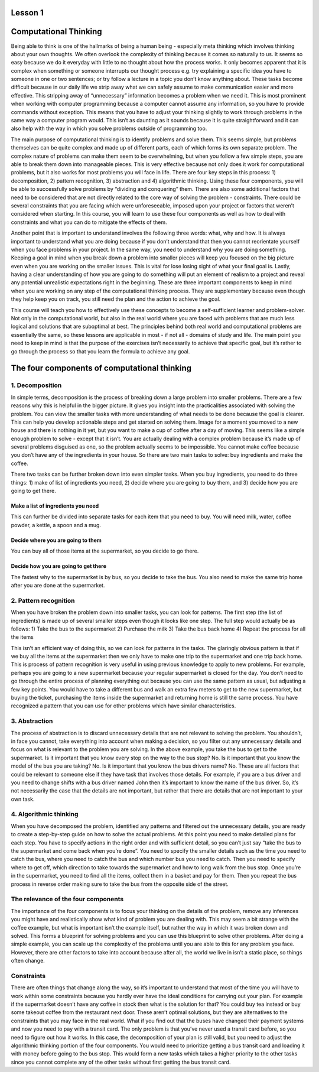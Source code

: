 Lesson 1
============

Computational Thinking
======================

Being able to think is one of the hallmarks of being a human being -
especially meta thinking which involves thinking about your own
thoughts. We often overlook the complexity of thinking because it comes
so naturally to us. It seems so easy because we do it everyday with
little to no thought about how the process works. It only becomes
apparent that it is complex when something or someone interrupts our
thought process e.g. try explaining a specific idea you have to someone
in one or two sentences; or try follow a lecture in a topic you don’t
know anything about. These tasks become difficult because in our daily
life we strip away what we can safely assume to make communication
easier and more effective. This stripping away of “unnecessary”
information becomes a problem when we need it. This is most prominent
when working with computer programming because a computer cannot assume
any information, so you have to provide commands without exception. This
means that you have to adjust your thinking slightly to work through
problems in the same way a computer program would. This isn’t as
daunting as it sounds because it is quite straightforward and it can
also help with the way in which you solve problems outside of
programming too.

The main purpose of computational thinking is to identify problems and
solve them. This seems simple, but problems themselves can be quite
complex and made up of different parts, each of which forms its own
separate problem. The complex nature of problems can make them seem to
be overwhelming, but when you follow a few simple steps, you are able to
break them down into manageable pieces. This is very effective because
not only does it work for computational problems, but it also works for
most problems you will face in life. There are four key steps in this
process: 1) decomposition, 2) pattern recognition, 3) abstraction and 4)
algorithmic thinking. Using these four components, you will be able to
successfully solve problems by “dividing and conquering” them. There are
also some additional factors that need to be considered that are not
directly related to the core way of solving the problem - constraints.
There could be several constraints that you are facing which were
unforeseeable, imposed upon your project or factors that weren’t
considered when starting. In this course, you will learn to use these
four components as well as how to deal with constraints and what you can
do to mitigate the effects of them.

Another point that is important to understand involves the following
three words: what, why and how. It is always important to understand
what you are doing because if you don’t understand that then you cannot
reorientate yourself when you face problems in your project. In the same
way, you need to understand why you are doing something. Keeping a goal
in mind when you break down a problem into smaller pieces will keep you
focused on the big picture even when you are working on the smaller
issues. This is vital for lose losing sight of what your final goal is.
Lastly, having a clear understanding of how you are going to do
something will put an element of realism to a project and reveal any
potential unrealistic expectations right in the beginning. These are
three important components to keep in mind when you are working on any
step of the computational thinking process. They are supplementary
because even though they help keep you on track, you still need the plan
and the action to achieve the goal.

This course will teach you how to effectively use these concepts to
become a self-sufficient learner and problem-solver. Not only in the
computational world, but also in the real world where you are faced with
problems that are much less logical and solutions that are suboptimal at
best. The principles behind both real world and computational problems
are essentially the same, so these lessons are applicable in most - if
not all - domains of study and life. The main point you need to keep in
mind is that the purpose of the exercises isn’t necessarily to achieve
that specific goal, but it’s rather to go through the process so that
you learn the formula to achieve any goal.

The four components of computational thinking
=============================================

1. Decomposition
----------------

In simple terms, decomposition is the process of breaking down a large
problem into smaller problems. There are a few reasons why this is
helpful in the bigger picture. It gives you insight into the
practicalities associated with solving the problem. You can view the
smaller tasks with more understanding of what needs to be done because
the goal is clearer. This can help you develop actionable steps and get
started on solving them. Image for a moment you moved to a new house and
there is nothing in it yet, but you want to make a cup of coffee after a
day of moving. This seems like a simple enough problem to solve - except
that it isn’t. You are actually dealing with a complex problem because
it’s made up of several problems disguised as one, so the problem
actually seems to be impossible. You cannot make coffee because you
don’t have any of the ingredients in your house. So there are two main
tasks to solve: buy ingredients and make the coffee.

There two tasks can be further broken down into even simpler tasks. When
you buy ingredients, you need to do three things: 1) make of list of
ingredients you need, 2) decide where you are going to buy them, and 3)
decide how you are going to get there.

**Make a list of ingredients you need**
^^^^^^^^^^^^^^^^^^^^^^^^^^^^^^^^^^^^^^^

This can further be divided into separate tasks for each item that you
need to buy. You will need milk, water, coffee powder, a kettle, a spoon
and a mug.

**Decide where you are going to them**
^^^^^^^^^^^^^^^^^^^^^^^^^^^^^^^^^^^^^^

You can buy all of those items at the supermarket, so you decide to go
there.

**Decide how you are going to get there**
^^^^^^^^^^^^^^^^^^^^^^^^^^^^^^^^^^^^^^^^^

The fastest why to the supermarket is by bus, so you decide to take the
bus. You also need to make the same trip home after you are done at the
supermarket.

2. Pattern recognition
----------------------

When you have broken the problem down into smaller tasks, you can look
for patterns. The first step (the list of ingredients) is made up of
several smaller steps even though it looks like one step. The full step
would actually be as follows: 1) Take the bus to the supermarket 2)
Purchase the milk 3) Take the bus back home 4) Repeat the process for
all the items

This isn’t an efficient way of doing this, so we can look for patterns
in the tasks. The glaringly obvious pattern is that if we buy all the
items at the supermarket then we only have to make one trip to the
supermarket and one trip back home. This is process of pattern
recognition is very useful in using previous knowledge to apply to new
problems. For example, perhaps you are going to a new supermarket
because your regular supermarket is closed for the day. You don’t need
to go through the entire process of planning everything out because you
can use the same pattern as usual, but adjusting a few key points. You
would have to take a different bus and walk an extra few meters to get
to the new supermarket, but buying the ticket, purchasing the items
inside the supermarket and returning home is still the same process. You
have recognized a pattern that you can use for other problems which have
similar characteristics.

3. Abstraction
--------------

The process of abstraction is to discard unnecessary details that are
not relevant to solving the problem. You shouldn’t, in face you cannot,
take everything into account when making a decision, so you filter out
any unnecessary details and focus on what is relevant to the problem you
are solving. In the above example, you take the bus to get to the
supermarket. Is it important that you know every stop on the way to the
bus stop? No. Is it important that you know the model of the bus you are
taking? No. Is it important that you know the bus drivers name?
No. These are all factors that could be relevant to someone else if they
have task that involves those details. For example, if you are a bus
driver and you need to change shifts with a bus driver named John then
it’s important to know the name of the bus driver. So, it’s not
necessarily the case that the details are not important, but rather that
there are details that are not important to your own task.

4. Algorithmic thinking
-----------------------

When you have decomposed the problem, identified any patterns and
filtered out the unnecessary details, you are ready to create a
step-by-step guide on how to solve the actual problems. At this point
you need to make detailed plans for each step. You have to specify
actions in the right order and with sufficient detail, so you can’t just
say “take the bus to the supermarket and come back when you’re done”.
You need to specify the smaller details such as the time you need to
catch the bus, where you need to catch the bus and which number bus you
need to catch. Then you need to specify where to get off, which
direction to take towards the supermarket and how to long walk from the
bus stop. Once you’re in the supermarket, you need to find all the
items, collect them in a basket and pay for them. Then you repeat the
bus process in reverse order making sure to take the bus from the
opposite side of the street.

The relevance of the four components
--------------------------------------

The importance of the four components is to focus your thinking on the
details of the problem, remove any inferences you might have and
realistically show what kind of problem you are dealing with. This may
seem a bit strange with the coffee example, but what is important isn’t
the example itself, but rather the way in which it was broken down and
solved. This forms a blueprint for solving problems and you can use this
blueprint to solve other problems. After doing a simple example, you can
scale up the complexity of the problems until you are able to this for
any problem you face. However, there are other factors to take into
account because after all, the world we live in isn’t a static place, so
things often change.

Constraints
--------------

There are often things that change along the way, so it’s important to
understand that most of the time you will have to work within some
constraints because you hardly ever have the ideal conditions for
carrying out your plan. For example if the supermarket doesn’t have any
coffee in stock then what is the solution for that? You could buy tea
instead or buy some takeout coffee from the restaurant next door. These
aren’t optimal solutions, but they are alternatives to the constraints
that you may face in the real world. What if you find out that the buses
have changed their payment systems and now you need to pay with a
transit card. The only problem is that you’ve never used a transit card
before, so you need to figure out how it works. In this case, the
decomposition of your plan is still valid, but you need to adjust the
algorithmic thinking portion of the four components. You would need to
prioritize getting a bus transit card and loading it with money before
going to the bus stop. This would form a new tasks which takes a higher
priority to the other tasks since you cannot complete any of the other
tasks without first getting the bus transit card.